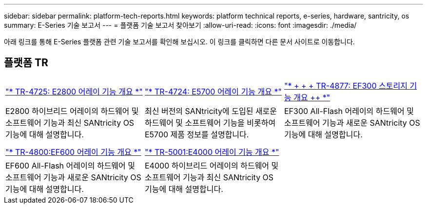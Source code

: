 ---
sidebar: sidebar 
permalink: platform-tech-reports.html 
keywords: platform technical reports, e-series, hardware, santricity, os 
summary: E-Series 기술 보고서 
---
= 플랫폼 기술 보고서 찾아보기
:allow-uri-read: 
:icons: font
:imagesdir: ./media/


[role="lead"]
아래 링크를 통해 E-Series 플랫폼 관련 기술 보고서를 확인해 보십시오. 이 링크를 클릭하면 다른 문서 사이트로 이동합니다.



== 플랫폼 TR

[cols="9,9,9"]
|===


| https://www.netapp.com/pdf.html?item=/media/17026-tr4725pdf.pdf["* TR-4725: E2800 어레이 기능 개요 *"] | https://www.netapp.com/pdf.html?item=/media/17120-tr4724pdf.pdf["* ++ TR-4724: E5700 어레이 기능 개요 ++ *"] | https://www.netapp.com/pdf.html?item=/media/21363-tr-4877.pdf["* + + + TR-4877: EF300 스토리지 기능 개요 ++ *"] 


| E2800 하이브리드 어레이의 하드웨어 및 소프트웨어 기능과 최신 SANtricity OS 기능에 대해 설명합니다. | 최신 버전의 SANtricity에 도입된 새로운 하드웨어 및 소프트웨어 기능을 비롯하여 E5700 제품 정보를 설명합니다. | EF300 All-Flash 어레이의 하드웨어 및 소프트웨어 기능과 새로운 SANtricity OS 기능에 대해 설명합니다. 


|  |  |  


|  |  |  


| https://www.netapp.com/pdf.html?item=/media/17009-tr4800pdf.pdf["* TR-4800:EF600 어레이 기능 개요 *"] | https://www.netapp.com/pdf.html?item=/media/116236-tr-5001-intro-to-netapp-e4000-arrays-with-santricity.pdf["* TR-5001:E4000 어레이 기능 개요 *"^] |  


| EF600 All-Flash 어레이의 하드웨어 및 소프트웨어 기능과 새로운 SANtricity OS 기능에 대해 설명합니다. | E4000 하이브리드 어레이의 하드웨어 및 소프트웨어 기능과 최신 SANtricity OS 기능에 대해 설명합니다. |  
|===